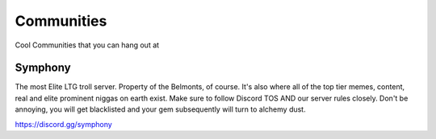Communities
============
Cool Communities that you can hang out at

Symphony
---------
The most Elite LTG troll server. Property of the Belmonts, of course. It's also where all of the top tier memes, content, real and elite prominent niggas on earth exist. Make sure to follow Discord TOS AND our server rules closely. Don't be annoying, you will get blacklisted and your gem subsequently will turn to alchemy dust.

https://discord.gg/symphony
